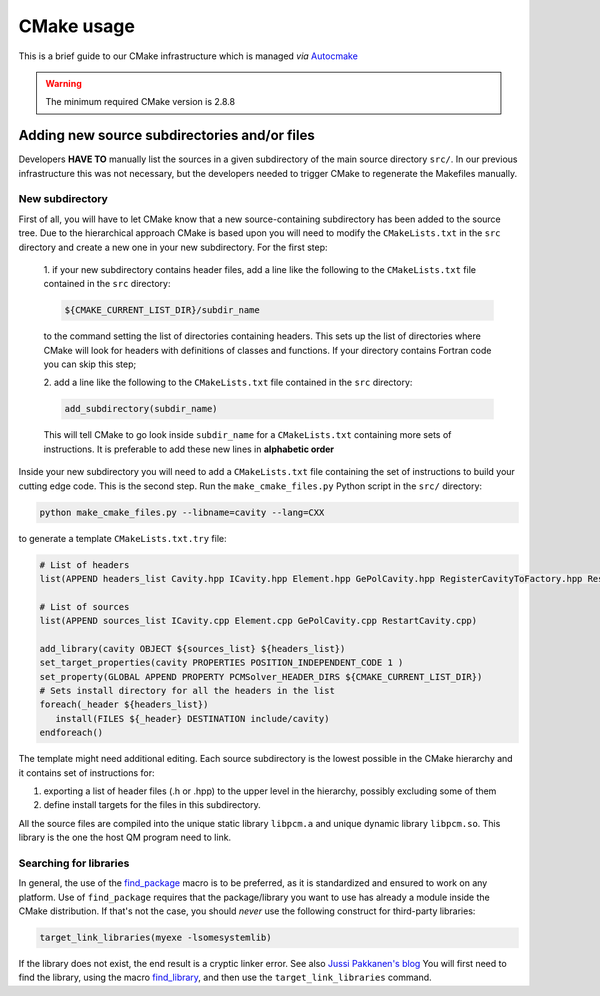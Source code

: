 CMake usage
===========

This is a brief guide to our CMake infrastructure which is managed
*via* `Autocmake <http://autocmake.readthedocs.org/en/latest/>`_

.. warning::

   The minimum required CMake version is 2.8.8

Adding new source subdirectories and/or files
---------------------------------------------

Developers **HAVE TO** manually list the sources in a given subdirectory
of the main source directory ``src/``. In our previous infrastructure this
was not necessary, but the developers needed to trigger CMake to regenerate the
Makefiles manually.

New subdirectory
................

First of all, you will have to let CMake know that a new source-containing
subdirectory has been added to the source tree. Due to the hierarchical
approach CMake is based upon you will need to modify the ``CMakeLists.txt`` in
the ``src`` directory and create a new one in your new subdirectory.  For the
first step:

   1. if your new subdirectory contains header files, add a line like
   the following to the ``CMakeLists.txt`` file contained in the ``src`` directory:

   .. code-block:: cmake

      ${CMAKE_CURRENT_LIST_DIR}/subdir_name

   to the command setting the list of directories containing headers.  This
   sets up the list of directories where CMake will look for headers with
   definitions of classes and functions. If your directory contains Fortran
   code you can skip this step;

   2. add a line like the following to the ``CMakeLists.txt`` file contained in the
   ``src`` directory:

   .. code-block:: cmake

      add_subdirectory(subdir_name)

   This will tell CMake to go look inside ``subdir_name`` for a ``CMakeLists.txt``
   containing more sets of instructions.  It is preferable to add these new
   lines in **alphabetic order**

Inside your new subdirectory you will need to add a ``CMakeLists.txt`` file containing
the set of instructions to build your cutting edge code. This is the second step.
Run the ``make_cmake_files.py`` Python script in the ``src/`` directory:

.. code-block:: bash

   python make_cmake_files.py --libname=cavity --lang=CXX

to generate a template ``CMakeLists.txt.try`` file:

.. code-block:: cmake

   # List of headers
   list(APPEND headers_list Cavity.hpp ICavity.hpp Element.hpp GePolCavity.hpp RegisterCavityToFactory.hpp RestartCavity.hpp)

   # List of sources
   list(APPEND sources_list ICavity.cpp Element.cpp GePolCavity.cpp RestartCavity.cpp)

   add_library(cavity OBJECT ${sources_list} ${headers_list})
   set_target_properties(cavity PROPERTIES POSITION_INDEPENDENT_CODE 1 )
   set_property(GLOBAL APPEND PROPERTY PCMSolver_HEADER_DIRS ${CMAKE_CURRENT_LIST_DIR})
   # Sets install directory for all the headers in the list
   foreach(_header ${headers_list})
      install(FILES ${_header} DESTINATION include/cavity)
   endforeach()

The template might need additional editing.
Each source subdirectory is the lowest possible in the CMake
hierarchy and it contains set of instructions for:

#. exporting a list of header files (.h or .hpp) to the upper level in the
   hierarchy, possibly excluding some of them
#. define install targets for the files in this subdirectory.

All the source files are compiled into the unique static library ``libpcm.a`` and unique
dynamic library ``libpcm.so``.
This library is the one the host QM program need to link.

Searching for libraries
.......................

In general, the use of the `find_package <http://www.cmake.org/cmake/help/v3.0/command/find_package.html>`_
macro is to be preferred, as it is standardized and ensured to work on any
platform.  Use of ``find_package`` requires that the package/library you want to
use has already a module inside the CMake distribution.  If that's not the
case, you should *never* use the following construct for third-party libraries:

.. code-block:: cmake

   target_link_libraries(myexe -lsomesystemlib)

If the library does not exist, the end result is a cryptic linker error. See
also `Jussi Pakkanen's blog <http://voices.canonical.com/jussi.pakkanen/2013/03/26/a-list-of-common-cmake-antipatterns/>`_
You will first need to find the library, using the macro
`find_library <http://www.cmake.org/cmake/help/v3.0/command/find_library.html>`_,
and then use the ``target_link_libraries`` command.
